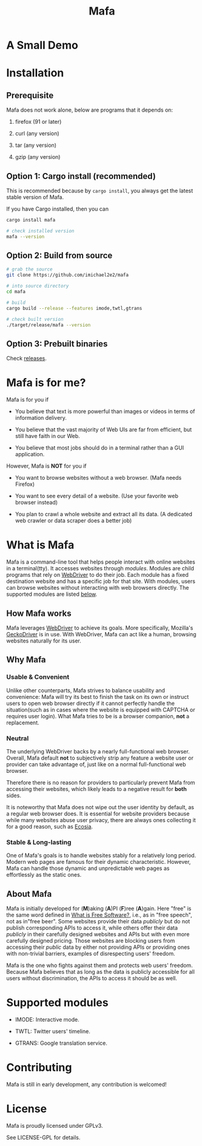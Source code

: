 #+title: Mafa
#+OPTIONS: num:nil toc:2

* A Small Demo

#+ATTR_HTML: :width 700px
[[./demo.gif]]

# DONT FORGET!
# <img src="demo.gif" alt="demo" width="500px"/>

* Installation

** Prerequisite

Mafa does not work alone, below are programs that it
depends on:

1. firefox (91 or later)

2. curl (any version)

3. tar (any version)

4. gzip (any version)


** Option 1: Cargo install (recommended)

This is recommended because by =cargo install=, you always get the
latest stable version of Mafa.

If you have Cargo installed, then you can

#+begin_src bash
  cargo install mafa

  # check installed version
  mafa --version
#+end_src


** Option 2: Build from source

#+begin_src bash
  # grab the source
  git clone https://github.com/imichael2e2/mafa

  # into source directory
  cd mafa

  # build
  cargo build --release --features imode,twtl,gtrans

  # check built version
  ./target/release/mafa --version
#+end_src


** Option 3: Prebuilt binaries

Check [[https://github.com/imichael2e2/mafa/releases][releases]].





* Mafa is for me?

Mafa is for you if 

- You believe that text is more powerful than images or videos in 
  terms of information delivery.

- You believe that the vast majority of Web UIs are far from
  efficient, but still have faith in our Web.

- You believe that most jobs should do in a terminal rather than
  a GUI application.

However, Mafa is *NOT* for you if

- You want to browse websites without a web browser. (Mafa needs
  Firefox) 
  
- You want to see every detail of a website. (Use your favorite web 
  browser instead) 

- You plan to crawl a whole website and extract all its
  data. (A dedicated web crawler or data scraper does a better job) 



* What is Mafa

Mafa is a command-line tool that helps people interact with online
websites in a terminal(tty). It accesses websites through
/modules/. Modules are child programs that rely on [[https://www.w3.org/TR/webdriver][WebDriver]] to do
their job. Each module has a fixed destination website and has a
specific job for that site. With modules, users can browse websites
without interacting with web browsers directly. The supported  
modules are listed [[supp-mods][below]].  
 

** How Mafa works

Mafa leverages [[https://www.w3.org/TR/webdriver][WebDriver]] to achieve its goals. More specifically,
Mozilla's [[https://github.com/mozilla/geckodriver][GeckoDriver]] is in use. With WebDriver, Mafa
can act like a human, browsing websites naturally for its user. 


** Why Mafa


*** Usable & Convenient

Unlike other counterparts, Mafa strives to balance usability and
convenience: Mafa will try its best to finish the task on its own or
instruct users to open web browser directly if it cannot
perfectly handle the situation(such as in cases where the website
is equipped with CAPTCHA or requires user login). What Mafa tries to
be is a browser companion, *not* a replacement.



*** Neutral

The underlying WebDriver backs by a nearly full-functional web
browser. Overall, Mafa default *not* to subjectively strip any feature
a website user or provider can take advantage of, just like on a
normal full-functional web browser.

Therefore there is no reason for providers to particularly prevent
Mafa from accessing their websites, which likely leads to a negative
result for *both* sides. 

It is noteworthy that Mafa does not wipe out the user identity by
default, as a regular web browser does. It is essential for website
providers because while many websites abuse user privacy, there are
always ones collecting it for a good reason, such as [[https://www.ecosia.org][Ecosia]].


*** Stable & Long-lasting

One of Mafa's goals is to handle websites stably for a relatively long
period. Modern web pages are famous for their dynamic characteristic.
However, Mafa can handle those dynamic and unpredictable
web pages as effortlessly as the static ones. 


** About Mafa

Mafa is initially developed for (*M*)aking (*A*)PI (*F*)ree
(*A*)gain. Here "free" is the same word defined in
[[https://www.gnu.org/philosophy/free-sw.en.html][What is Free Software?]], i.e., as in "free speech", not as in"free
beer". Some websites provide their data /publicly/ but do not
publish corresponding APIs to access it, while others offer their data
/publicly/ in their carefully designed websites and APIs but with even
more carefully designed pricing. Those websites are blocking users
from accessing their /public/ data by either not providing APIs or
providing ones with non-trivial barriers, examples of disrespecting
users' freedom.

Mafa is the one who fights against them and protects web users'
freedom. Because Mafa believes that as long as the data is publicly
accessible for all users without discrimination, the APIs to access it
should be as well. 



* Supported modules <<supp-mods>>

- IMODE: Interactive mode.

- TWTL: Twitter users' timeline. 

- GTRANS: Google translation service.



* Contributing

Mafa is still in early development, any contribution is welcomed!

* License

Mafa is proudly licensed under GPLv3.

See LICENSE-GPL for details.
